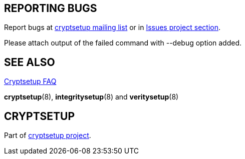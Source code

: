 == REPORTING BUGS

Report bugs at mailto:cryptsetup@lists.linux.dev[cryptsetup mailing list] or in https://gitlab.com/cryptsetup/cryptsetup/-/issues/new[Issues project section].

Please attach output of the failed command with --debug option added.

== SEE ALSO

https://gitlab.com/cryptsetup/cryptsetup/wikis/FrequentlyAskedQuestions[Cryptsetup FAQ]

*cryptsetup*(8), *integritysetup*(8) and *veritysetup*(8)

== CRYPTSETUP

Part of https://gitlab.com/cryptsetup/cryptsetup/[cryptsetup project].
